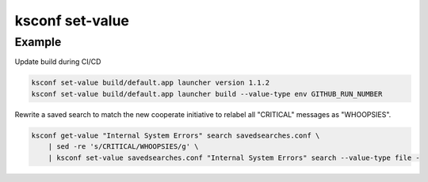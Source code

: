 ..  _ksconf_cmd_set-value:


ksconf set-value
================


.. argparse::
    :module: ksconf.cli
    :func: build_cli_parser
    :path: set-value
    :nodefault:



Example
^^^^^^^


Update build during CI/CD

..  code-block:: sh

    ksconf set-value build/default.app launcher version 1.1.2
    ksconf set-value build/default.app launcher build --value-type env GITHUB_RUN_NUMBER


Rewrite a saved search to match the new cooperate initiative to relabel all "CRITICAL" messages as "WHOOPSIES".

..  code-block:: sh

    ksconf get-value "Internal System Errors" search savedsearches.conf \
        | sed -re 's/CRITICAL/WHOOPSIES/g' \
        | ksconf set-value savedsearches.conf "Internal System Errors" search --value-type file -
